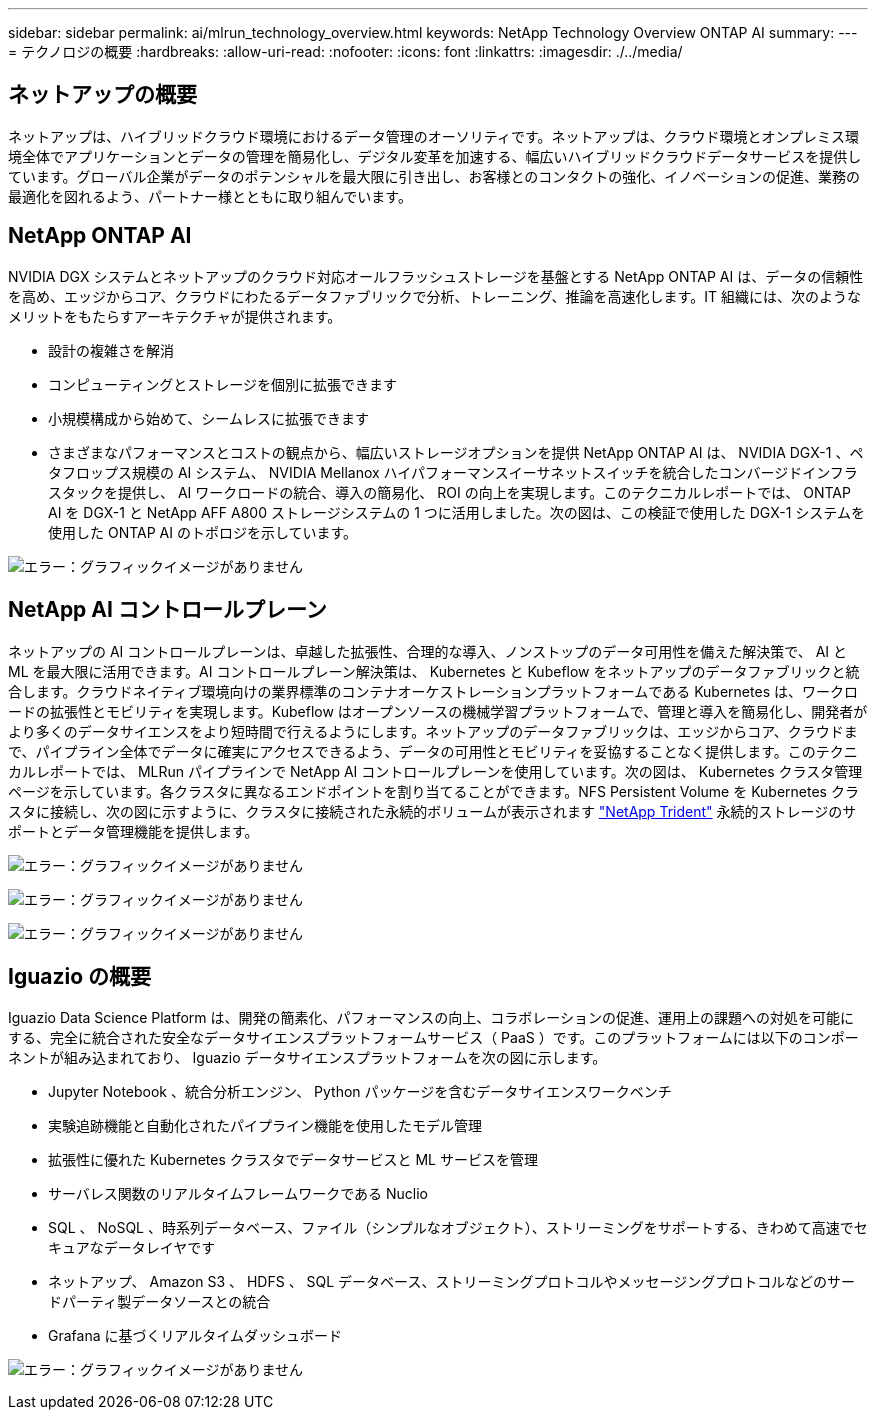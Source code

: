 ---
sidebar: sidebar 
permalink: ai/mlrun_technology_overview.html 
keywords: NetApp Technology Overview ONTAP AI 
summary:  
---
= テクノロジの概要
:hardbreaks:
:allow-uri-read: 
:nofooter: 
:icons: font
:linkattrs: 
:imagesdir: ./../media/




== ネットアップの概要

ネットアップは、ハイブリッドクラウド環境におけるデータ管理のオーソリティです。ネットアップは、クラウド環境とオンプレミス環境全体でアプリケーションとデータの管理を簡易化し、デジタル変革を加速する、幅広いハイブリッドクラウドデータサービスを提供しています。グローバル企業がデータのポテンシャルを最大限に引き出し、お客様とのコンタクトの強化、イノベーションの促進、業務の最適化を図れるよう、パートナー様とともに取り組んでいます。



== NetApp ONTAP AI

NVIDIA DGX システムとネットアップのクラウド対応オールフラッシュストレージを基盤とする NetApp ONTAP AI は、データの信頼性を高め、エッジからコア、クラウドにわたるデータファブリックで分析、トレーニング、推論を高速化します。IT 組織には、次のようなメリットをもたらすアーキテクチャが提供されます。

* 設計の複雑さを解消
* コンピューティングとストレージを個別に拡張できます
* 小規模構成から始めて、シームレスに拡張できます
* さまざまなパフォーマンスとコストの観点から、幅広いストレージオプションを提供 NetApp ONTAP AI は、 NVIDIA DGX-1 、ペタフロップス規模の AI システム、 NVIDIA Mellanox ハイパフォーマンスイーサネットスイッチを統合したコンバージドインフラスタックを提供し、 AI ワークロードの統合、導入の簡易化、 ROI の向上を実現します。このテクニカルレポートでは、 ONTAP AI を DGX-1 と NetApp AFF A800 ストレージシステムの 1 つに活用しました。次の図は、この検証で使用した DGX-1 システムを使用した ONTAP AI のトポロジを示しています。


image:mlrun_image3.png["エラー：グラフィックイメージがありません"]



== NetApp AI コントロールプレーン

ネットアップの AI コントロールプレーンは、卓越した拡張性、合理的な導入、ノンストップのデータ可用性を備えた解決策で、 AI と ML を最大限に活用できます。AI コントロールプレーン解決策は、 Kubernetes と Kubeflow をネットアップのデータファブリックと統合します。クラウドネイティブ環境向けの業界標準のコンテナオーケストレーションプラットフォームである Kubernetes は、ワークロードの拡張性とモビリティを実現します。Kubeflow はオープンソースの機械学習プラットフォームで、管理と導入を簡易化し、開発者がより多くのデータサイエンスをより短時間で行えるようにします。ネットアップのデータファブリックは、エッジからコア、クラウドまで、パイプライン全体でデータに確実にアクセスできるよう、データの可用性とモビリティを妥協することなく提供します。このテクニカルレポートでは、 MLRun パイプラインで NetApp AI コントロールプレーンを使用しています。次の図は、 Kubernetes クラスタ管理ページを示しています。各クラスタに異なるエンドポイントを割り当てることができます。NFS Persistent Volume を Kubernetes クラスタに接続し、次の図に示すように、クラスタに接続された永続的ボリュームが表示されます https://www.netapp.com/us/media/ds-netapp-project-trident.pdf["NetApp Trident"^] 永続的ストレージのサポートとデータ管理機能を提供します。

image:mlrun_image4.png["エラー：グラフィックイメージがありません"]

image:mlrun_image5.png["エラー：グラフィックイメージがありません"]

image:mlrun_image6.png["エラー：グラフィックイメージがありません"]



== Iguazio の概要

Iguazio Data Science Platform は、開発の簡素化、パフォーマンスの向上、コラボレーションの促進、運用上の課題への対処を可能にする、完全に統合された安全なデータサイエンスプラットフォームサービス（ PaaS ）です。このプラットフォームには以下のコンポーネントが組み込まれており、 Iguazio データサイエンスプラットフォームを次の図に示します。

* Jupyter Notebook 、統合分析エンジン、 Python パッケージを含むデータサイエンスワークベンチ
* 実験追跡機能と自動化されたパイプライン機能を使用したモデル管理
* 拡張性に優れた Kubernetes クラスタでデータサービスと ML サービスを管理
* サーバレス関数のリアルタイムフレームワークである Nuclio
* SQL 、 NoSQL 、時系列データベース、ファイル（シンプルなオブジェクト）、ストリーミングをサポートする、きわめて高速でセキュアなデータレイヤです
* ネットアップ、 Amazon S3 、 HDFS 、 SQL データベース、ストリーミングプロトコルやメッセージングプロトコルなどのサードパーティ製データソースとの統合
* Grafana に基づくリアルタイムダッシュボード


image:mlrun_image7.png["エラー：グラフィックイメージがありません"]
